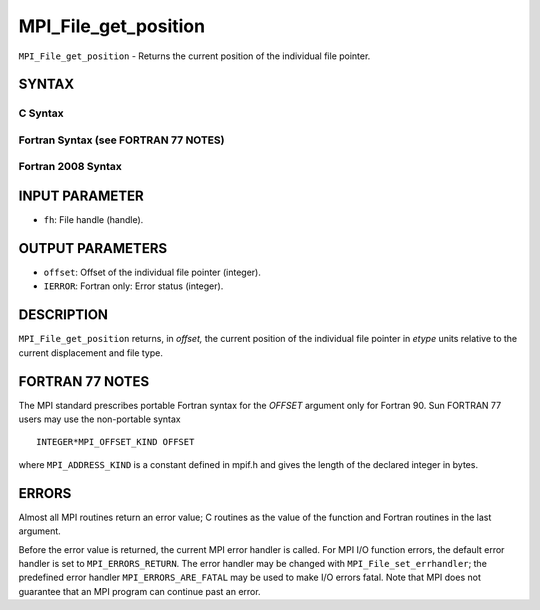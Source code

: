 MPI_File_get_position
~~~~~~~~~~~~~~~~~~~~~

``MPI_File_get_position`` - Returns the current position of the
individual file pointer.

SYNTAX
======


C Syntax
--------

.. code-block:: c
   :linenos:

   #include <mpi.h>
   int MPI_File_get_position(MPI_File fh, MPI_Offset *offset)

Fortran Syntax (see FORTRAN 77 NOTES)
-------------------------------------

.. code-block:: fortran
   :linenos:

   USE MPI
   ! or the older form: INCLUDE 'mpif.h'
   MPI_FILE_GET_POSITION(FH, OFFSET, IERROR)
   	INTEGER	FH, IERROR
   	INTEGER(KIND=MPI_OFFSET_KIND)	OFFSET

Fortran 2008 Syntax
-------------------

.. code-block:: fortran
   :linenos:

   USE mpi_f08
   MPI_File_get_position(fh, offset, ierror)
   	TYPE(MPI_File), INTENT(IN) :: fh
   	INTEGER(KIND=MPI_OFFSET_KIND), INTENT(OUT) :: offset
   	INTEGER, OPTIONAL, INTENT(OUT) :: ierror

INPUT PARAMETER
===============

* ``fh``: File handle (handle). 

OUTPUT PARAMETERS
=================

* ``offset``: Offset of the individual file pointer (integer). 

* ``IERROR``: Fortran only: Error status (integer). 

DESCRIPTION
===========

``MPI_File_get_position`` returns, in *offset,* the current position of the
individual file pointer in *etype* units relative to the current
displacement and file type.

FORTRAN 77 NOTES
================

The MPI standard prescribes portable Fortran syntax for the *OFFSET*
argument only for Fortran 90. Sun FORTRAN 77 users may use the
non-portable syntax

::

        INTEGER*MPI_OFFSET_KIND OFFSET

where ``MPI_ADDRESS_KIND`` is a constant defined in mpif.h and gives the
length of the declared integer in bytes.

ERRORS
======

Almost all MPI routines return an error value; C routines as the value
of the function and Fortran routines in the last argument.

Before the error value is returned, the current MPI error handler is
called. For MPI I/O function errors, the default error handler is set to
``MPI_ERRORS_RETURN``. The error handler may be changed with
``MPI_File_set_errhandler``; the predefined error handler
``MPI_ERRORS_ARE_FATAL`` may be used to make I/O errors fatal. Note that MPI
does not guarantee that an MPI program can continue past an error.
